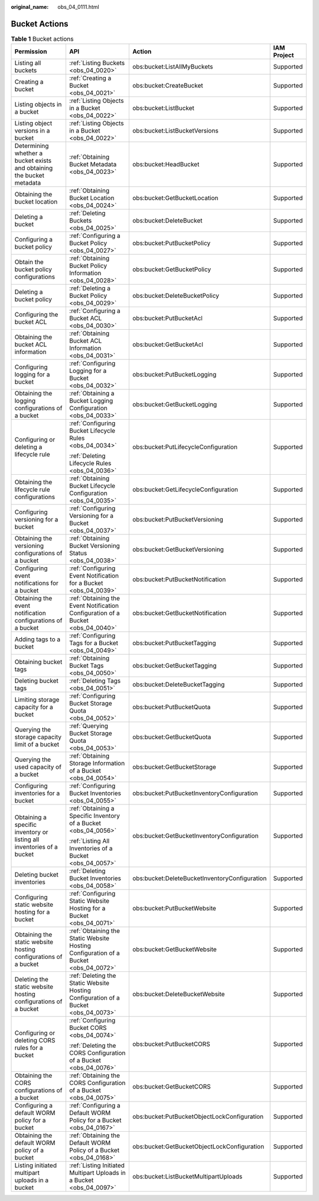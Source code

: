 :original_name: obs_04_0111.html

.. _obs_04_0111:

Bucket Actions
==============

.. table:: **Table 1** Bucket actions

   +-----------------------------------------------------------------------+-------------------------------------------------------------------------------------+-----------------------------------------------+-----------------+
   | Permission                                                            | API                                                                                 | Action                                        | IAM Project     |
   +=======================================================================+=====================================================================================+===============================================+=================+
   | Listing all buckets                                                   | :ref:`Listing Buckets <obs_04_0020>`                                                | obs:bucket:ListAllMyBuckets                   | Supported       |
   +-----------------------------------------------------------------------+-------------------------------------------------------------------------------------+-----------------------------------------------+-----------------+
   | Creating a bucket                                                     | :ref:`Creating a Bucket <obs_04_0021>`                                              | obs:bucket:CreateBucket                       | Supported       |
   +-----------------------------------------------------------------------+-------------------------------------------------------------------------------------+-----------------------------------------------+-----------------+
   | Listing objects in a bucket                                           | :ref:`Listing Objects in a Bucket <obs_04_0022>`                                    | obs:bucket:ListBucket                         | Supported       |
   +-----------------------------------------------------------------------+-------------------------------------------------------------------------------------+-----------------------------------------------+-----------------+
   | Listing object versions in a bucket                                   | :ref:`Listing Objects in a Bucket <obs_04_0022>`                                    | obs:bucket:ListBucketVersions                 | Supported       |
   +-----------------------------------------------------------------------+-------------------------------------------------------------------------------------+-----------------------------------------------+-----------------+
   | Determining whether a bucket exists and obtaining the bucket metadata | :ref:`Obtaining Bucket Metadata <obs_04_0023>`                                      | obs:bucket:HeadBucket                         | Supported       |
   +-----------------------------------------------------------------------+-------------------------------------------------------------------------------------+-----------------------------------------------+-----------------+
   | Obtaining the bucket location                                         | :ref:`Obtaining Bucket Location <obs_04_0024>`                                      | obs:bucket:GetBucketLocation                  | Supported       |
   +-----------------------------------------------------------------------+-------------------------------------------------------------------------------------+-----------------------------------------------+-----------------+
   | Deleting a bucket                                                     | :ref:`Deleting Buckets <obs_04_0025>`                                               | obs:bucket:DeleteBucket                       | Supported       |
   +-----------------------------------------------------------------------+-------------------------------------------------------------------------------------+-----------------------------------------------+-----------------+
   | Configuring a bucket policy                                           | :ref:`Configuring a Bucket Policy <obs_04_0027>`                                    | obs:bucket:PutBucketPolicy                    | Supported       |
   +-----------------------------------------------------------------------+-------------------------------------------------------------------------------------+-----------------------------------------------+-----------------+
   | Obtain the bucket policy configurations                               | :ref:`Obtaining Bucket Policy Information <obs_04_0028>`                            | obs:bucket:GetBucketPolicy                    | Supported       |
   +-----------------------------------------------------------------------+-------------------------------------------------------------------------------------+-----------------------------------------------+-----------------+
   | Deleting a bucket policy                                              | :ref:`Deleting a Bucket Policy <obs_04_0029>`                                       | obs:bucket:DeleteBucketPolicy                 | Supported       |
   +-----------------------------------------------------------------------+-------------------------------------------------------------------------------------+-----------------------------------------------+-----------------+
   | Configuring the bucket ACL                                            | :ref:`Configuring a Bucket ACL <obs_04_0030>`                                       | obs:bucket:PutBucketAcl                       | Supported       |
   +-----------------------------------------------------------------------+-------------------------------------------------------------------------------------+-----------------------------------------------+-----------------+
   | Obtaining the bucket ACL information                                  | :ref:`Obtaining Bucket ACL Information <obs_04_0031>`                               | obs:bucket:GetBucketAcl                       | Supported       |
   +-----------------------------------------------------------------------+-------------------------------------------------------------------------------------+-----------------------------------------------+-----------------+
   | Configuring logging for a bucket                                      | :ref:`Configuring Logging for a Bucket <obs_04_0032>`                               | obs:bucket:PutBucketLogging                   | Supported       |
   +-----------------------------------------------------------------------+-------------------------------------------------------------------------------------+-----------------------------------------------+-----------------+
   | Obtaining the logging configurations of a bucket                      | :ref:`Obtaining a Bucket Logging Configuration <obs_04_0033>`                       | obs:bucket:GetBucketLogging                   | Supported       |
   +-----------------------------------------------------------------------+-------------------------------------------------------------------------------------+-----------------------------------------------+-----------------+
   | Configuring or deleting a lifecycle rule                              | :ref:`Configuring Bucket Lifecycle Rules <obs_04_0034>`                             | obs:bucket:PutLifecycleConfiguration          | Supported       |
   |                                                                       |                                                                                     |                                               |                 |
   |                                                                       | :ref:`Deleting Lifecycle Rules <obs_04_0036>`                                       |                                               |                 |
   +-----------------------------------------------------------------------+-------------------------------------------------------------------------------------+-----------------------------------------------+-----------------+
   | Obtaining the lifecycle rule configurations                           | :ref:`Obtaining Bucket Lifecycle Configuration <obs_04_0035>`                       | obs:bucket:GetLifecycleConfiguration          | Supported       |
   +-----------------------------------------------------------------------+-------------------------------------------------------------------------------------+-----------------------------------------------+-----------------+
   | Configuring versioning for a bucket                                   | :ref:`Configuring Versioning for a Bucket <obs_04_0037>`                            | obs:bucket:PutBucketVersioning                | Supported       |
   +-----------------------------------------------------------------------+-------------------------------------------------------------------------------------+-----------------------------------------------+-----------------+
   | Obtaining the versioning configurations of a bucket                   | :ref:`Obtaining Bucket Versioning Status <obs_04_0038>`                             | obs:bucket:GetBucketVersioning                | Supported       |
   +-----------------------------------------------------------------------+-------------------------------------------------------------------------------------+-----------------------------------------------+-----------------+
   | Configuring event notifications for a bucket                          | :ref:`Configuring Event Notification for a Bucket <obs_04_0039>`                    | obs:bucket:PutBucketNotification              | Supported       |
   +-----------------------------------------------------------------------+-------------------------------------------------------------------------------------+-----------------------------------------------+-----------------+
   | Obtaining the event notification configurations of a bucket           | :ref:`Obtaining the Event Notification Configuration of a Bucket <obs_04_0040>`     | obs:bucket:GetBucketNotification              | Supported       |
   +-----------------------------------------------------------------------+-------------------------------------------------------------------------------------+-----------------------------------------------+-----------------+
   | Adding tags to a bucket                                               | :ref:`Configuring Tags for a Bucket <obs_04_0049>`                                  | obs:bucket:PutBucketTagging                   | Supported       |
   +-----------------------------------------------------------------------+-------------------------------------------------------------------------------------+-----------------------------------------------+-----------------+
   | Obtaining bucket tags                                                 | :ref:`Obtaining Bucket Tags <obs_04_0050>`                                          | obs:bucket:GetBucketTagging                   | Supported       |
   +-----------------------------------------------------------------------+-------------------------------------------------------------------------------------+-----------------------------------------------+-----------------+
   | Deleting bucket tags                                                  | :ref:`Deleting Tags <obs_04_0051>`                                                  | obs:bucket:DeleteBucketTagging                | Supported       |
   +-----------------------------------------------------------------------+-------------------------------------------------------------------------------------+-----------------------------------------------+-----------------+
   | Limiting storage capacity for a bucket                                | :ref:`Configuring Bucket Storage Quota <obs_04_0052>`                               | obs:bucket:PutBucketQuota                     | Supported       |
   +-----------------------------------------------------------------------+-------------------------------------------------------------------------------------+-----------------------------------------------+-----------------+
   | Querying the storage capacity limit of a bucket                       | :ref:`Querying Bucket Storage Quota <obs_04_0053>`                                  | obs:bucket:GetBucketQuota                     | Supported       |
   +-----------------------------------------------------------------------+-------------------------------------------------------------------------------------+-----------------------------------------------+-----------------+
   | Querying the used capacity of a bucket                                | :ref:`Obtaining Storage Information of a Bucket <obs_04_0054>`                      | obs:bucket:GetBucketStorage                   | Supported       |
   +-----------------------------------------------------------------------+-------------------------------------------------------------------------------------+-----------------------------------------------+-----------------+
   | Configuring inventories for a bucket                                  | :ref:`Configuring Bucket Inventories <obs_04_0055>`                                 | obs:bucket:PutBucketInventoryConfiguration    | Supported       |
   +-----------------------------------------------------------------------+-------------------------------------------------------------------------------------+-----------------------------------------------+-----------------+
   | Obtaining a specific inventory or listing all inventories of a bucket | :ref:`Obtaining a Specific Inventory of a Bucket <obs_04_0056>`                     | obs:bucket:GetBucketInventoryConfiguration    | Supported       |
   |                                                                       |                                                                                     |                                               |                 |
   |                                                                       | :ref:`Listing All Inventories of a Bucket <obs_04_0057>`                            |                                               |                 |
   +-----------------------------------------------------------------------+-------------------------------------------------------------------------------------+-----------------------------------------------+-----------------+
   | Deleting bucket inventories                                           | :ref:`Deleting Bucket Inventories <obs_04_0058>`                                    | obs:bucket:DeleteBucketInventoryConfiguration | Supported       |
   +-----------------------------------------------------------------------+-------------------------------------------------------------------------------------+-----------------------------------------------+-----------------+
   | Configuring static website hosting for a bucket                       | :ref:`Configuring Static Website Hosting for a Bucket <obs_04_0071>`                | obs:bucket:PutBucketWebsite                   | Supported       |
   +-----------------------------------------------------------------------+-------------------------------------------------------------------------------------+-----------------------------------------------+-----------------+
   | Obtaining the static website hosting configurations of a bucket       | :ref:`Obtaining the Static Website Hosting Configuration of a Bucket <obs_04_0072>` | obs:bucket:GetBucketWebsite                   | Supported       |
   +-----------------------------------------------------------------------+-------------------------------------------------------------------------------------+-----------------------------------------------+-----------------+
   | Deleting the static website hosting configurations of a bucket        | :ref:`Deleting the Static Website Hosting Configuration of a Bucket <obs_04_0073>`  | obs:bucket:DeleteBucketWebsite                | Supported       |
   +-----------------------------------------------------------------------+-------------------------------------------------------------------------------------+-----------------------------------------------+-----------------+
   | Configuring or deleting CORS rules for a bucket                       | :ref:`Configuring Bucket CORS <obs_04_0074>`                                        | obs:bucket:PutBucketCORS                      | Supported       |
   |                                                                       |                                                                                     |                                               |                 |
   |                                                                       | :ref:`Deleting the CORS Configuration of a Bucket <obs_04_0076>`                    |                                               |                 |
   +-----------------------------------------------------------------------+-------------------------------------------------------------------------------------+-----------------------------------------------+-----------------+
   | Obtaining the CORS configurations of a bucket                         | :ref:`Obtaining the CORS Configuration of a Bucket <obs_04_0075>`                   | obs:bucket:GetBucketCORS                      | Supported       |
   +-----------------------------------------------------------------------+-------------------------------------------------------------------------------------+-----------------------------------------------+-----------------+
   | Configuring a default WORM policy for a bucket                        | :ref:`Configuring a Default WORM Policy for a Bucket <obs_04_0167>`                 | obs:bucket:PutBucketObjectLockConfiguration   | Supported       |
   +-----------------------------------------------------------------------+-------------------------------------------------------------------------------------+-----------------------------------------------+-----------------+
   | Obtaining the default WORM policy of a bucket                         | :ref:`Obtaining the Default WORM Policy of a Bucket <obs_04_0168>`                  | obs:bucket:GetBucketObjectLockConfiguration   | Supported       |
   +-----------------------------------------------------------------------+-------------------------------------------------------------------------------------+-----------------------------------------------+-----------------+
   | Listing initiated multipart uploads in a bucket                       | :ref:`Listing Initiated Multipart Uploads in a Bucket <obs_04_0097>`                | obs:bucket:ListBucketMultipartUploads         | Supported       |
   +-----------------------------------------------------------------------+-------------------------------------------------------------------------------------+-----------------------------------------------+-----------------+
